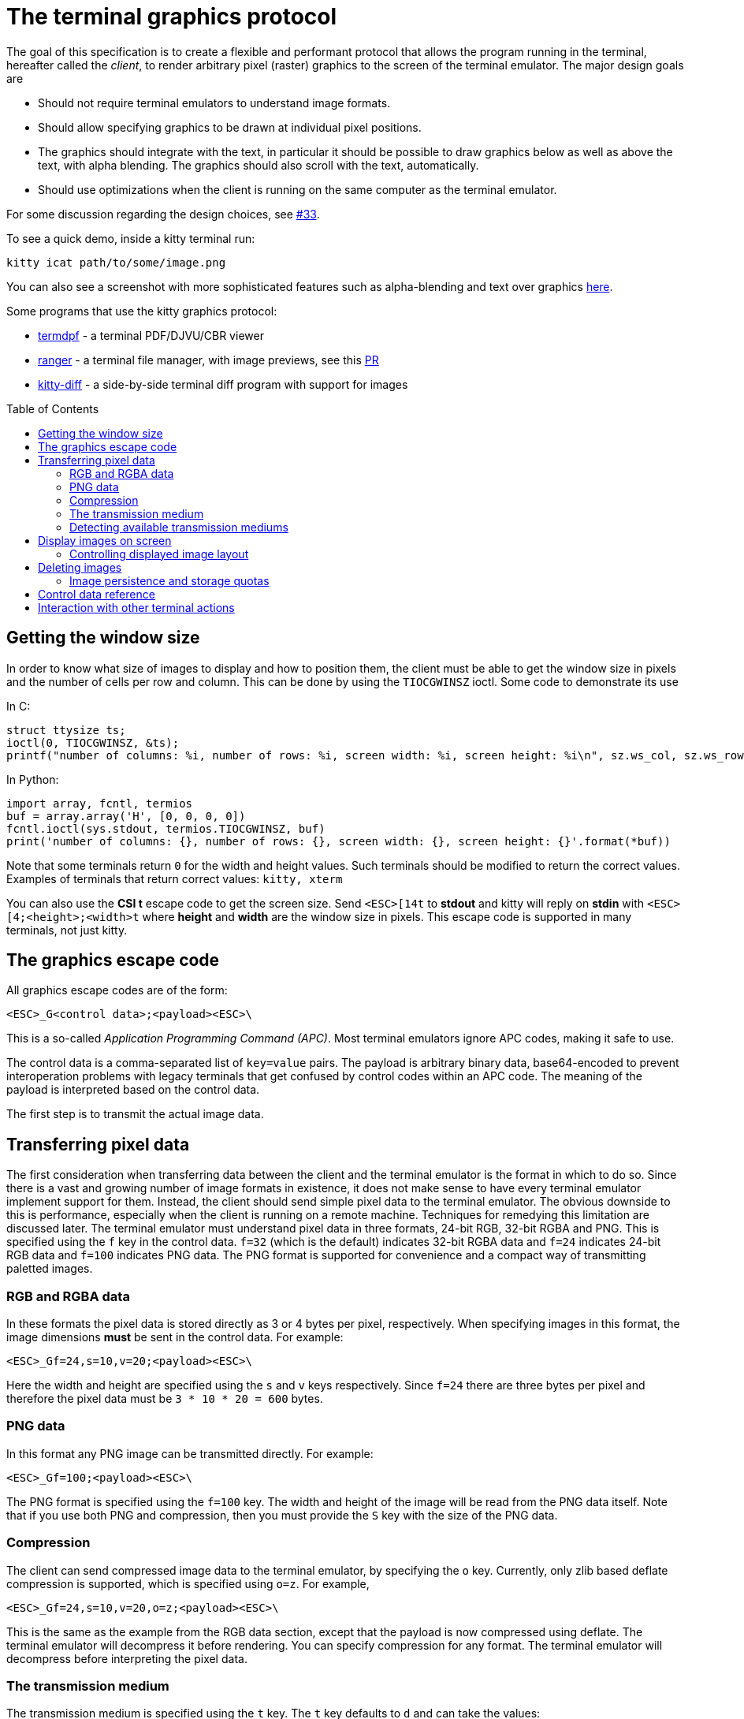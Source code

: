 = The terminal graphics protocol
:toc:
:toc-placement!:

The goal of this specification is to create a flexible and performant protocol
that allows the program running in the terminal, hereafter called the _client_,
to render arbitrary pixel (raster) graphics to the screen of the terminal
emulator. The major design goals are

 * Should not require terminal emulators to understand image formats.
 * Should allow specifying graphics to be drawn at individual pixel positions.
 * The graphics should integrate with the text, in particular it should be possible to draw graphics
   below as well as above the text, with alpha blending. The graphics should also scroll with the text, automatically.
 * Should use optimizations when the client is running on the same computer as the terminal emulator.

For some discussion regarding the design choices, see link:../../issues/33[#33].

To see a quick demo, inside a kitty terminal run:

```
kitty icat path/to/some/image.png
```

You can also see a screenshot with more sophisticated features such as alpha-blending and text over graphics
link:https://github.com/kovidgoyal/kitty/issues/33#issuecomment-334436100[here].

Some programs that use the kitty graphics protocol:

 * link:https://github.com/dsanson/termpdf[termdpf] - a terminal PDF/DJVU/CBR viewer
 * link:https://github.com/ranger/ranger[ranger] - a terminal file manager, with image previews, see this link:https://github.com/ranger/ranger/pull/1077[PR]
 * link:https://github.com/kovidgoyal/kitty/tree/master/kittens/diff[kitty-diff] - a side-by-side terminal diff program with support for images

toc::[]

== Getting the window size

In order to know what size of images to display and how to position them, the client must be able to get the
window size in pixels and the number of cells per row and column. This can be done by using the `TIOCGWINSZ` ioctl.
Some code to demonstrate its use

In C:
```C
struct ttysize ts;
ioctl(0, TIOCGWINSZ, &ts);
printf("number of columns: %i, number of rows: %i, screen width: %i, screen height: %i\n", sz.ws_col, sz.ws_row, sz.ws_xpixel, sz.ws_ypixel);
```

In Python:
```py
import array, fcntl, termios
buf = array.array('H', [0, 0, 0, 0])
fcntl.ioctl(sys.stdout, termios.TIOCGWINSZ, buf)
print('number of columns: {}, number of rows: {}, screen width: {}, screen height: {}'.format(*buf))
```

Note that some terminals return `0` for the width and height values. Such terminals should be modified to return the correct values.
Examples of terminals that return correct values: `kitty, xterm`

You can also use the *CSI t* escape code to get the screen size. Send `<ESC>[14t` to *stdout* and kitty will reply on *stdin* with
`<ESC>[4;<height>;<width>t` where *height* and *width* are the window size in pixels. This escape code is supported in many terminals,
not just kitty.

== The graphics escape code

All graphics escape codes are of the form:

```
<ESC>_G<control data>;<payload><ESC>\
```

This is a so-called _Application Programming Command (APC)_. Most terminal
emulators ignore APC codes, making it safe to use.

The control data is a comma-separated list of `key=value` pairs.  The payload
is arbitrary binary data, base64-encoded to prevent interoperation problems
with legacy terminals that get confused by control codes within an APC code.
The meaning of the payload is interpreted based on the control data.

The first step is to transmit the actual image data.

== Transferring pixel data

The first consideration when transferring data between the client and the
terminal emulator is the format in which to do so. Since there is a vast and
growing number of image formats in existence, it does not make sense to have
every terminal emulator implement support for them. Instead, the client should
send simple pixel data to the terminal emulator. The obvious downside to this
is performance, especially when the client is running on a remote machine.
Techniques for remedying this limitation are discussed later. The terminal
emulator must understand pixel data in three formats, 24-bit RGB, 32-bit RGBA and
PNG. This is specified using the `f` key in the control data. `f=32` (which is the
default) indicates 32-bit RGBA data and `f=24` indicates 24-bit RGB data and `f=100`
indicates PNG data. The PNG format is supported for convenience and a compact way
of transmitting paletted images.

=== RGB and RGBA data

In these formats the pixel data is stored directly as 3 or 4 bytes per pixel, respectively.
When specifying images in this format, the image dimensions **must** be sent in the control data.
For example:

```
<ESC>_Gf=24,s=10,v=20;<payload><ESC>\
```

Here the width and height are specified using the `s` and `v` keys respectively. Since
`f=24` there are three bytes per pixel and therefore the pixel data must be `3 * 10 * 20 = 600`
bytes.

=== PNG data

In this format any PNG image can be transmitted directly.  For example:

```
<ESC>_Gf=100;<payload><ESC>\

```

The PNG format is specified using the `f=100` key. The width and height of
the image will be read from the PNG data itself. Note that if you use both PNG and
compression, then you must provide the `S` key with the size of the PNG data.


=== Compression

The client can send compressed image data to the terminal emulator, by specifying the
`o` key. Currently, only zlib based deflate compression is supported, which is specified using
`o=z`. For example,

```
<ESC>_Gf=24,s=10,v=20,o=z;<payload><ESC>\
```

This is the same as the example from the RGB data section, except that the
payload is now compressed using deflate. The terminal emulator will decompress
it before rendering. You can specify compression for any format. The terminal
emulator will decompress before interpreting the pixel data.


=== The transmission medium

The transmission medium is specified using the `t` key. The `t` key defaults to `d`
and can take the values:

|===
| Value of `t` | Meaning

| d | Direct (the data is transmitted within the escape code itself)
| f | A simple file
| t | A temporary file, the terminal emulator will delete the file after reading the pixel data
| s | A http://man7.org/linux/man-pages/man7/shm_overview.7.html[POSIX shared memory object]. The terminal emulator will delete it after reading the pixel data
|===

==== Local client

First let us consider the local client techniques (files and shared memory). Some examples:

```
<ESC>_Gf=100,t=f;<encoded /path/to/file.png><ESC>\
```

Here we tell the terminal emulator to read PNG data from the specified file of
the specified size.

```
<ESC>_Gs=10,v=2,t=s,o=z;<encoded /some-shared-memory-name><ESC>\
```

Here we tell the terminal emulator to read compressed image data from
the specified shared memory object.

The client can also specify a size and offset to tell the terminal emulator
to only read a part of the specified file. The is done using the `S` and `O`
keys respectively. For example:

```
<ESC>_Gs=10,v=2,t=s,S=80,O=10;<encoded /some-shared-memory-name><ESC>\
```

This tells the terminal emulator to read `80` bytes starting from the offset `10`
inside the specified shared memory buffer.


==== Remote client

Remote clients, those that are unable to use the filesystem/shared memory to
transmit data, must send the pixel data directly using escape codes. Since
escape codes are of limited maximum length, the data will need to be chunked up
for transfer. This is done using the `m` key. The pixel data must first be
base64 encoded then chunked up into chunks no larger than `4096` bytes. The client
then sends the graphics escape code as usual, with the addition of an `m` key that
must have the value `1` for all but the last chunk, where it must be `0`. For example,
if the data is split into three chunks, the client would send the following
sequence of escape codes to the terminal emulator:

```
<ESC>_Gs=100,v=30,m=1;<encoded pixel data first chunk><ESC>\
<ESC>_Gm=1;<encoded pixel data second chunk><ESC>\
<ESC>_Gm=0;<encoded pixel data last chunk><ESC>\
```

Note that only the first escape code needs to have the full set of control
codes such as width, height, format etc. Subsequent chunks must have
only the `m` key. The client **must** finish sending all chunks for a single image
before sending any other graphics related escape codes.


=== Detecting available transmission mediums

Since a client has no a-priori knowledge of whether it shares a filesystem/shared memory
with the terminal emulator, it can send an id with the control data, using the `i` key
(which can be an arbitrary positive integer up to 4294967295, it must not be zero).
If it does so, the terminal emulator will reply after trying to load the image, saying
whether loading was successful or not. For example:

```
<ESC>_Gi=31,s=10,v=2,t=s;<encoded /some-shared-memory-name><ESC>\
```

to which the terminal emulator will reply (after trying to load the data):

```
<ESC>_Gi=31;error message or OK<ESC>\
```

Here the `i` value will be the same as was sent by the client in the original
request.  The message data will be a ASCII encoded string containing only
printable characters and spaces. The string will be `OK` if reading the pixel
data succeeded or an error message.

Sometimes, using an id is not appropriate, for example, if you do not want to
replace a previously sent image with the same id, or if you are sending a dummy
image and do not want it stored by the terminal emulator. In that case, you can
use the *query action*, set `a=q`. Then the terminal emulator will try to load
the image and respond with either OK or an error, as above, but it will not
replace an existing image with the same id, nor will it store the image.


== Display images on screen

Every transmitted image can be displayed an arbitrary number of times on the
screen, in different locations, using different parts of the source image, as
needed. You can either simultaneously transmit and display an image using the
action `a=T`, or first transmit the image with a id, such as `i=10` and then display
it with `a=p,i=10` which will display the previously transmitted image at the current
cursor position. When specifying an image id, the terminal emulator will reply with an
acknowledgement code, which will be either:

```
<ESC>_Gi=<id>;OK<ESC>\
```

when the image referred to by id was found, or

```
<ESC>_Gi=<id>;ENOENT:<some detailed error msg><ESC>\
```

when the image with the specified id was not found. This is similar to the
scheme described above for querying available transmission media, except that
here we are querying if the image with the specified id is available or needs to
be re-transmitted.

=== Controlling displayed image layout

The image is rendered at the current cursor position, from the upper left corner of
the current cell. You can also specify extra `X=3` and `Y=4` pixel offsets to display from
a different origin within the cell. Note that the offsets must be smaller that the size of the cell.

By default, the entire image will be displayed (images wider than the available
width will be truncated on the right edge). You can choose a source rectangle (in pixels)
as the part of the image to display. This is done with the keys: `x, y, w, h` which specify
the top-left corner, width and height of the source rectangle.

You can also ask the terminal emulator to display the image in a specified rectangle
(num of columns / num of lines), using the control codes `c,r`. `c` is the number of columns
and `r` the number of rows. The image will be scaled (enlarged/shrunk) as needed to fit
the specified area. Note that if you specify a start cell offset via the `X,Y` keys, it is not
added to the number of rows/columns.

Finally, you can specify the image *z-index*, i.e. the vertical stacking order. Images
placed in the same location with different z-index values will be blended if
they are semi-transparent. You can specify z-index values using the `z` key.
Negative z-index values mean that the images will be drawn under the text. This
allows rendering of text on top of images.

== Deleting images

Images can be deleted by using the delete action `a=d`. If specified without any
other keys, it will delete all images visible on screen. To delete specific images,
use the `d` key as described in the table below. Note that each value of d has
both a lowercase and an uppercase variant. The lowercase variant only deletes the
images without necessarily freeing up the stored image data, so that the images can be
re-displayed without needing to resend the data. The uppercase variants will delete
the image data as well, provided that the image is not referenced elsewhere, such as in the
scrollback buffer. The values of the `x` and `y` keys are the same as cursor positions (i.e.
x=1, y=1 is the top left cell).

|===
| Value of `d` | Meaning

| `a` or `A` | Delete all images visible on screen
| `i` or `I` | Delete all images with the specified id, specified using the `i` key.
| `c` or `C` | Delete all images that intersect with the current cursor position.
| `p` or `P` | Delete all images that intersect a specific cell, the cell is specified using the `x` and `y` keys
| `q` or `Q` | Delete all images that intersect a specific cell having a specific z-index. The cell and z-index is specified using the `x`, `y` and `z` keys.
| `x` or `X` | Delete all images that intersect the specified column, specified using the `x` key.
| `y` or `Y` | Delete all images that intersect the specified row, specified using the `y` key.
| `z` or `Z` | Delete all images that have the specified z-index, specified using the `z` key.

|===


Some examples:

```
<ESC>_Ga=d<ESC>\   # delete all visible images
<ESC>_Ga=d,i=10<ESC>\   # delete the image with id=10
<ESC>_Ga=Z,z=-1<ESC>\   # delete the images with z-index -1, also freeing up image data
<ESC>_Ga=P,x=3,y=4<ESC>\   # delete all images that intersect the cell at (3, 4)
```

=== Image persistence and storage quotas

In order to avoid *Denial-of-Service* attacks, terminal emulators should have a
maximum storage quota for image data. It should allow at least a few full
screen images.  For example the quota in kitty is 320MB per buffer. When adding
a new image, if the total size exceeds the quota, the terminal emulator should
delete older images to make space for the new one.


== Control data reference

The table below shows all the control data keys as well as what values they can
take, and the default value they take when missing. All integers are 32-bit.

[cols="^1,<3,^1,<6"]
|===
|Key | Value | Default | Description

| `a` | Single character. `(t, T, q, p, d)` | `t` | The overall action this graphics command is performing.

4+^.^h| Keys for image transmission

| `f` | Positive integer. `(24, 32, 100)`. | `32` | The format in which the image data is sent.
| `t` | Single character. `(d, f, t, s)`. | `d` | The transmission medium used.
| `s` | Positive integer. | `0` | The width of the image being sent.
| `v` | Positive integer. | `0` | The height of the image being sent.
| `S` | Positive integer. | `0` | The size of data to read from a file.
| `O` | Positive integer. | `0` | The offset from which to read data from a file.
| `i` | Positive integer. `(0 - 4294967295)` | `0` | The image id
| `o` | Single character. `only z` | `null` | The type of data compression.
| `m` | zero or one | `0` | Whether there is more chunked data available.

4+^.^h| Keys for image display

| `x` | Positive integer | `0` | The left edge (in pixels) of the image area to display
| `y` | Positive integer | `0` | The top edge (in pixels) of the image area to display
| `w` | Positive integer | `0` | The width (in pixels) of the image area to display. By default, the entire width is used.
| `h` | Positive integer | `0` | The height (in pixels) of the image area to display. By default, the entire height is used
| `X` | Positive integer | `0` | The x-offset within the first cell at which to start displaying the image
| `Y` | Positive integer | `0` | The y-offset within the first cell at which to start displaying the image
| `c` | Positive integer | `0` | The number of columns to display the image over
| `r` | Positive integer | `0` | The number of rows to display the image over
| `z` | Integer          | `0` | The *z-index* vertical stacking order of the image

4+^.^h| Keys for deleting images

| `d` | Single character. `(a, A, c, C, p, P, q, Q, x, X, y, Y, z, Z)`. | `a` | What to delete.

|===


== Interaction with other terminal actions

When resetting the terminal, all images that are visible on the screen must be
cleared.  When switching from the main screen to the alternate screen buffer
(1049 private mode) all images in the alternate screen must be cleared, just as
all text is cleared. The clear screen escape code (usually `<ESC>[2J`) should also
clear all images. This is so that the clear command works.

The other commands to erase text must have no effect on graphics.
The dedicated delete graphics commands must be used for those.

When scrolling the screen (such as when using index cursor movement commands,
or scrolling through the history buffer), images must be scrolled along with
text. When page margins are defined and the index commands are used, only
images that are entirely within the page area (between the margins) must be
scrolled. When scrolling them would cause them to extend outside the page area,
they must be clipped.
